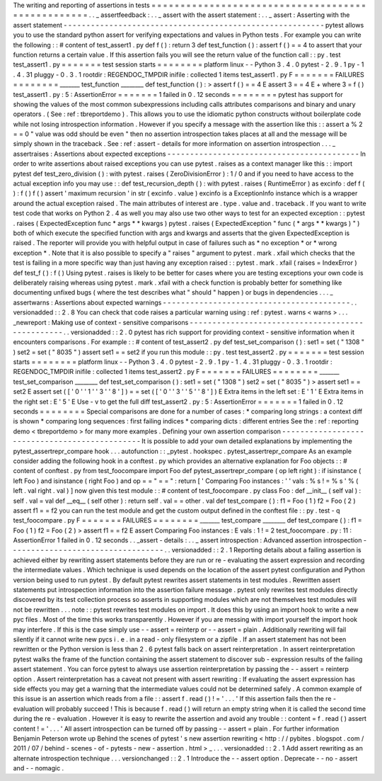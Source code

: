 The
writing
and
reporting
of
assertions
in
tests
=
=
=
=
=
=
=
=
=
=
=
=
=
=
=
=
=
=
=
=
=
=
=
=
=
=
=
=
=
=
=
=
=
=
=
=
=
=
=
=
=
=
=
=
=
=
=
=
=
=
.
.
_
assertfeedback
:
.
.
_
assert
with
the
assert
statement
:
.
.
_
assert
:
Asserting
with
the
assert
statement
-
-
-
-
-
-
-
-
-
-
-
-
-
-
-
-
-
-
-
-
-
-
-
-
-
-
-
-
-
-
-
-
-
-
-
-
-
-
-
-
-
-
-
-
-
-
-
-
-
-
-
-
-
-
-
-
-
pytest
allows
you
to
use
the
standard
python
assert
for
verifying
expectations
and
values
in
Python
tests
.
For
example
you
can
write
the
following
:
:
#
content
of
test_assert1
.
py
def
f
(
)
:
return
3
def
test_function
(
)
:
assert
f
(
)
=
=
4
to
assert
that
your
function
returns
a
certain
value
.
If
this
assertion
fails
you
will
see
the
return
value
of
the
function
call
:
:
py
.
test
test_assert1
.
py
=
=
=
=
=
=
=
test
session
starts
=
=
=
=
=
=
=
=
platform
linux
-
-
Python
3
.
4
.
0
pytest
-
2
.
9
.
1
py
-
1
.
4
.
31
pluggy
-
0
.
3
.
1
rootdir
:
REGENDOC_TMPDIR
inifile
:
collected
1
items
test_assert1
.
py
F
=
=
=
=
=
=
=
FAILURES
=
=
=
=
=
=
=
=
_______
test_function
________
def
test_function
(
)
:
>
assert
f
(
)
=
=
4
E
assert
3
=
=
4
E
+
where
3
=
f
(
)
test_assert1
.
py
:
5
:
AssertionError
=
=
=
=
=
=
=
1
failed
in
0
.
12
seconds
=
=
=
=
=
=
=
=
pytest
has
support
for
showing
the
values
of
the
most
common
subexpressions
including
calls
attributes
comparisons
and
binary
and
unary
operators
.
(
See
:
ref
:
tbreportdemo
)
.
This
allows
you
to
use
the
idiomatic
python
constructs
without
boilerplate
code
while
not
losing
introspection
information
.
However
if
you
specify
a
message
with
the
assertion
like
this
:
:
assert
a
%
2
=
=
0
"
value
was
odd
should
be
even
"
then
no
assertion
introspection
takes
places
at
all
and
the
message
will
be
simply
shown
in
the
traceback
.
See
:
ref
:
assert
-
details
for
more
information
on
assertion
introspection
.
.
.
_
assertraises
:
Assertions
about
expected
exceptions
-
-
-
-
-
-
-
-
-
-
-
-
-
-
-
-
-
-
-
-
-
-
-
-
-
-
-
-
-
-
-
-
-
-
-
-
-
-
-
-
-
-
In
order
to
write
assertions
about
raised
exceptions
you
can
use
pytest
.
raises
as
a
context
manager
like
this
:
:
import
pytest
def
test_zero_division
(
)
:
with
pytest
.
raises
(
ZeroDivisionError
)
:
1
/
0
and
if
you
need
to
have
access
to
the
actual
exception
info
you
may
use
:
:
def
test_recursion_depth
(
)
:
with
pytest
.
raises
(
RuntimeError
)
as
excinfo
:
def
f
(
)
:
f
(
)
f
(
)
assert
'
maximum
recursion
'
in
str
(
excinfo
.
value
)
excinfo
is
a
ExceptionInfo
instance
which
is
a
wrapper
around
the
actual
exception
raised
.
The
main
attributes
of
interest
are
.
type
.
value
and
.
traceback
.
If
you
want
to
write
test
code
that
works
on
Python
2
.
4
as
well
you
may
also
use
two
other
ways
to
test
for
an
expected
exception
:
:
pytest
.
raises
(
ExpectedException
func
*
args
*
*
kwargs
)
pytest
.
raises
(
ExpectedException
"
func
(
*
args
*
*
kwargs
)
"
)
both
of
which
execute
the
specified
function
with
args
and
kwargs
and
asserts
that
the
given
ExpectedException
is
raised
.
The
reporter
will
provide
you
with
helpful
output
in
case
of
failures
such
as
*
no
exception
*
or
*
wrong
exception
*
.
Note
that
it
is
also
possible
to
specify
a
"
raises
"
argument
to
pytest
.
mark
.
xfail
which
checks
that
the
test
is
failing
in
a
more
specific
way
than
just
having
any
exception
raised
:
:
pytest
.
mark
.
xfail
(
raises
=
IndexError
)
def
test_f
(
)
:
f
(
)
Using
pytest
.
raises
is
likely
to
be
better
for
cases
where
you
are
testing
exceptions
your
own
code
is
deliberately
raising
whereas
using
pytest
.
mark
.
xfail
with
a
check
function
is
probably
better
for
something
like
documenting
unfixed
bugs
(
where
the
test
describes
what
"
should
"
happen
)
or
bugs
in
dependencies
.
.
.
_
assertwarns
:
Assertions
about
expected
warnings
-
-
-
-
-
-
-
-
-
-
-
-
-
-
-
-
-
-
-
-
-
-
-
-
-
-
-
-
-
-
-
-
-
-
-
-
-
-
-
-
-
.
.
versionadded
:
:
2
.
8
You
can
check
that
code
raises
a
particular
warning
using
:
ref
:
pytest
.
warns
<
warns
>
.
.
.
_newreport
:
Making
use
of
context
-
sensitive
comparisons
-
-
-
-
-
-
-
-
-
-
-
-
-
-
-
-
-
-
-
-
-
-
-
-
-
-
-
-
-
-
-
-
-
-
-
-
-
-
-
-
-
-
-
-
-
-
-
-
-
.
.
versionadded
:
:
2
.
0
pytest
has
rich
support
for
providing
context
-
sensitive
information
when
it
encounters
comparisons
.
For
example
:
:
#
content
of
test_assert2
.
py
def
test_set_comparison
(
)
:
set1
=
set
(
"
1308
"
)
set2
=
set
(
"
8035
"
)
assert
set1
=
=
set2
if
you
run
this
module
:
:
py
.
test
test_assert2
.
py
=
=
=
=
=
=
=
test
session
starts
=
=
=
=
=
=
=
=
platform
linux
-
-
Python
3
.
4
.
0
pytest
-
2
.
9
.
1
py
-
1
.
4
.
31
pluggy
-
0
.
3
.
1
rootdir
:
REGENDOC_TMPDIR
inifile
:
collected
1
items
test_assert2
.
py
F
=
=
=
=
=
=
=
FAILURES
=
=
=
=
=
=
=
=
_______
test_set_comparison
________
def
test_set_comparison
(
)
:
set1
=
set
(
"
1308
"
)
set2
=
set
(
"
8035
"
)
>
assert
set1
=
=
set2
E
assert
set
(
[
'
0
'
'
1
'
'
3
'
'
8
'
]
)
=
=
set
(
[
'
0
'
'
3
'
'
5
'
'
8
'
]
)
E
Extra
items
in
the
left
set
:
E
'
1
'
E
Extra
items
in
the
right
set
:
E
'
5
'
E
Use
-
v
to
get
the
full
diff
test_assert2
.
py
:
5
:
AssertionError
=
=
=
=
=
=
=
1
failed
in
0
.
12
seconds
=
=
=
=
=
=
=
=
Special
comparisons
are
done
for
a
number
of
cases
:
*
comparing
long
strings
:
a
context
diff
is
shown
*
comparing
long
sequences
:
first
failing
indices
*
comparing
dicts
:
different
entries
See
the
:
ref
:
reporting
demo
<
tbreportdemo
>
for
many
more
examples
.
Defining
your
own
assertion
comparison
-
-
-
-
-
-
-
-
-
-
-
-
-
-
-
-
-
-
-
-
-
-
-
-
-
-
-
-
-
-
-
-
-
-
-
-
-
-
-
-
-
-
-
-
-
-
It
is
possible
to
add
your
own
detailed
explanations
by
implementing
the
pytest_assertrepr_compare
hook
.
.
.
autofunction
:
:
_pytest
.
hookspec
.
pytest_assertrepr_compare
As
an
example
consider
adding
the
following
hook
in
a
conftest
.
py
which
provides
an
alternative
explanation
for
Foo
objects
:
:
#
content
of
conftest
.
py
from
test_foocompare
import
Foo
def
pytest_assertrepr_compare
(
op
left
right
)
:
if
isinstance
(
left
Foo
)
and
isinstance
(
right
Foo
)
and
op
=
=
"
=
=
"
:
return
[
'
Comparing
Foo
instances
:
'
'
vals
:
%
s
!
=
%
s
'
%
(
left
.
val
right
.
val
)
]
now
given
this
test
module
:
:
#
content
of
test_foocompare
.
py
class
Foo
:
def
__init__
(
self
val
)
:
self
.
val
=
val
def
__eq__
(
self
other
)
:
return
self
.
val
=
=
other
.
val
def
test_compare
(
)
:
f1
=
Foo
(
1
)
f2
=
Foo
(
2
)
assert
f1
=
=
f2
you
can
run
the
test
module
and
get
the
custom
output
defined
in
the
conftest
file
:
:
py
.
test
-
q
test_foocompare
.
py
F
=
=
=
=
=
=
=
FAILURES
=
=
=
=
=
=
=
=
_______
test_compare
________
def
test_compare
(
)
:
f1
=
Foo
(
1
)
f2
=
Foo
(
2
)
>
assert
f1
=
=
f2
E
assert
Comparing
Foo
instances
:
E
vals
:
1
!
=
2
test_foocompare
.
py
:
11
:
AssertionError
1
failed
in
0
.
12
seconds
.
.
_assert
-
details
:
.
.
_
assert
introspection
:
Advanced
assertion
introspection
-
-
-
-
-
-
-
-
-
-
-
-
-
-
-
-
-
-
-
-
-
-
-
-
-
-
-
-
-
-
-
-
-
-
.
.
versionadded
:
:
2
.
1
Reporting
details
about
a
failing
assertion
is
achieved
either
by
rewriting
assert
statements
before
they
are
run
or
re
-
evaluating
the
assert
expression
and
recording
the
intermediate
values
.
Which
technique
is
used
depends
on
the
location
of
the
assert
pytest
configuration
and
Python
version
being
used
to
run
pytest
.
By
default
pytest
rewrites
assert
statements
in
test
modules
.
Rewritten
assert
statements
put
introspection
information
into
the
assertion
failure
message
.
pytest
only
rewrites
test
modules
directly
discovered
by
its
test
collection
process
so
asserts
in
supporting
modules
which
are
not
themselves
test
modules
will
not
be
rewritten
.
.
.
note
:
:
pytest
rewrites
test
modules
on
import
.
It
does
this
by
using
an
import
hook
to
write
a
new
pyc
files
.
Most
of
the
time
this
works
transparently
.
However
if
you
are
messing
with
import
yourself
the
import
hook
may
interfere
.
If
this
is
the
case
simply
use
-
-
assert
=
reinterp
or
-
-
assert
=
plain
.
Additionally
rewriting
will
fail
silently
if
it
cannot
write
new
pycs
i
.
e
.
in
a
read
-
only
filesystem
or
a
zipfile
.
If
an
assert
statement
has
not
been
rewritten
or
the
Python
version
is
less
than
2
.
6
pytest
falls
back
on
assert
reinterpretation
.
In
assert
reinterpretation
pytest
walks
the
frame
of
the
function
containing
the
assert
statement
to
discover
sub
-
expression
results
of
the
failing
assert
statement
.
You
can
force
pytest
to
always
use
assertion
reinterpretation
by
passing
the
-
-
assert
=
reinterp
option
.
Assert
reinterpretation
has
a
caveat
not
present
with
assert
rewriting
:
If
evaluating
the
assert
expression
has
side
effects
you
may
get
a
warning
that
the
intermediate
values
could
not
be
determined
safely
.
A
common
example
of
this
issue
is
an
assertion
which
reads
from
a
file
:
:
assert
f
.
read
(
)
!
=
'
.
.
.
'
If
this
assertion
fails
then
the
re
-
evaluation
will
probably
succeed
!
This
is
because
f
.
read
(
)
will
return
an
empty
string
when
it
is
called
the
second
time
during
the
re
-
evaluation
.
However
it
is
easy
to
rewrite
the
assertion
and
avoid
any
trouble
:
:
content
=
f
.
read
(
)
assert
content
!
=
'
.
.
.
'
All
assert
introspection
can
be
turned
off
by
passing
-
-
assert
=
plain
.
For
further
information
Benjamin
Peterson
wrote
up
Behind
the
scenes
of
pytest
'
s
new
assertion
rewriting
<
http
:
/
/
pybites
.
blogspot
.
com
/
2011
/
07
/
behind
-
scenes
-
of
-
pytests
-
new
-
assertion
.
html
>
_
.
.
.
versionadded
:
:
2
.
1
Add
assert
rewriting
as
an
alternate
introspection
technique
.
.
.
versionchanged
:
:
2
.
1
Introduce
the
-
-
assert
option
.
Deprecate
-
-
no
-
assert
and
-
-
nomagic
.
